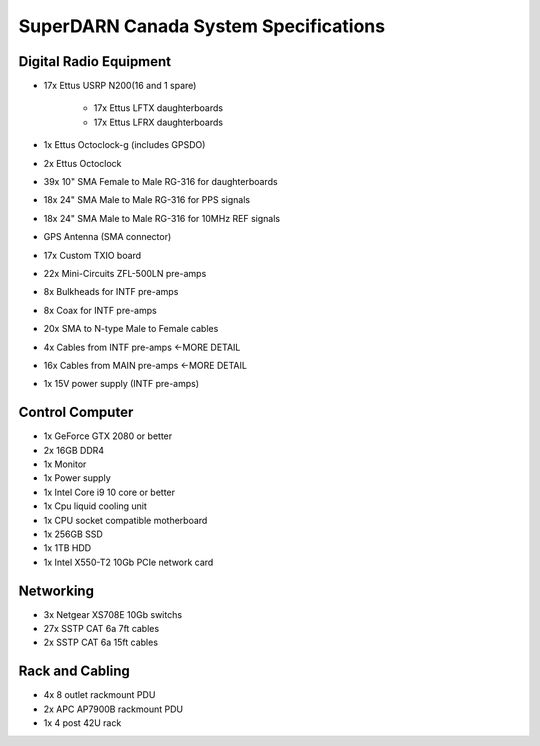 SuperDARN Canada System Specifications
**************************************

=======================
Digital Radio Equipment
=======================

- 17x Ettus USRP N200(16 and 1 spare)

    - 17x Ettus LFTX daughterboards
    - 17x Ettus LFRX daughterboards
- 1x Ettus Octoclock-g (includes GPSDO)
- 2x Ettus Octoclock
- 39x 10" SMA Female to Male RG-316 for daughterboards
- 18x 24" SMA Male to Male RG-316 for PPS signals
- 18x 24" SMA Male to Male RG-316 for 10MHz REF signals
- GPS Antenna (SMA connector)
- 17x Custom TXIO board
- 22x Mini-Circuits ZFL-500LN pre-amps
- 8x Bulkheads for INTF pre-amps
- 8x Coax for INTF pre-amps
- 20x SMA to N-type Male to Female cables
- 4x Cables from INTF pre-amps   <-MORE DETAIL
- 16x Cables from MAIN pre-amps    <-MORE DETAIL
- 1x 15V power supply (INTF pre-amps)

================
Control Computer
================

- 1x GeForce GTX 2080 or better
- 2x 16GB DDR4
- 1x Monitor
- 1x Power supply
- 1x Intel Core i9 10 core or better
- 1x Cpu liquid cooling unit
- 1x CPU socket compatible motherboard
- 1x 256GB SSD
- 1x 1TB HDD
- 1x Intel X550-T2 10Gb PCIe network card

==========
Networking
==========

- 3x Netgear XS708E 10Gb switchs
- 27x SSTP CAT 6a 7ft cables
- 2x SSTP CAT 6a 15ft cables

================
Rack and Cabling
================

- 4x 8 outlet rackmount PDU
- 2x APC AP7900B rackmount PDU
- 1x 4 post 42U rack

